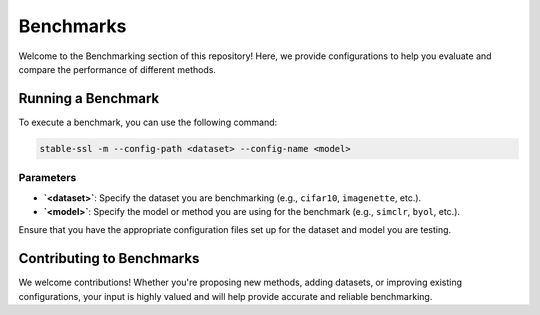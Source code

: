 Benchmarks
==========

Welcome to the Benchmarking section of this repository! Here, we provide configurations to help you evaluate and compare the performance of different methods.


Running a Benchmark
-------------------

To execute a benchmark, you can use the following command:

.. code-block:: bash

    stable-ssl -m --config-path <dataset> --config-name <model>

Parameters
~~~~~~~~~~

- **`<dataset>`**: Specify the dataset you are benchmarking (e.g., ``cifar10``, ``imagenette``, etc.).
- **`<model>`**: Specify the model or method you are using for the benchmark (e.g., ``simclr``, ``byol``, etc.).

Ensure that you have the appropriate configuration files set up for the dataset and model you are testing.


Contributing to Benchmarks
--------------------------

We welcome contributions! Whether you're proposing new methods, adding datasets, or improving existing configurations, your input is highly valued and will help provide accurate and reliable benchmarking.
